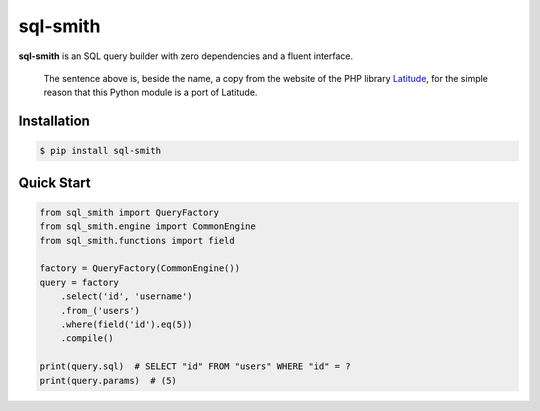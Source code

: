 =========
sql-smith
=========

**sql-smith** is an SQL query builder with zero dependencies and a fluent interface.

    The sentence above is, beside the name, a copy from the website of the PHP library
    Latitude_, for the simple reason that this Python module is a port of Latitude.

Installation
------------

.. code-block:: sh

    $ pip install sql-smith

Quick Start
-----------

.. code-block:: python

    from sql_smith import QueryFactory
    from sql_smith.engine import CommonEngine
    from sql_smith.functions import field
    
    factory = QueryFactory(CommonEngine())
    query = factory
        .select('id', 'username')
        .from_('users')
        .where(field('id').eq(5))
        .compile()
    
    print(query.sql)  # SELECT "id" FROM "users" WHERE "id" = ?
    print(query.params)  # (5)

.. _Latitude: https://latitude.shadowhand.com/
